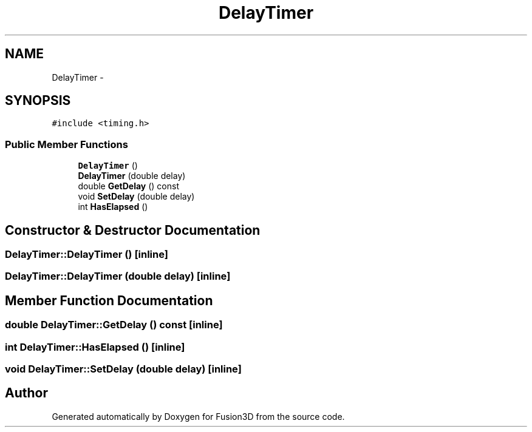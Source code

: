 .TH "DelayTimer" 3 "Tue Nov 24 2015" "Version 0.0.0.1" "Fusion3D" \" -*- nroff -*-
.ad l
.nh
.SH NAME
DelayTimer \- 
.SH SYNOPSIS
.br
.PP
.PP
\fC#include <timing\&.h>\fP
.SS "Public Member Functions"

.in +1c
.ti -1c
.RI "\fBDelayTimer\fP ()"
.br
.ti -1c
.RI "\fBDelayTimer\fP (double delay)"
.br
.ti -1c
.RI "double \fBGetDelay\fP () const "
.br
.ti -1c
.RI "void \fBSetDelay\fP (double delay)"
.br
.ti -1c
.RI "int \fBHasElapsed\fP ()"
.br
.in -1c
.SH "Constructor & Destructor Documentation"
.PP 
.SS "DelayTimer::DelayTimer ()\fC [inline]\fP"

.SS "DelayTimer::DelayTimer (double delay)\fC [inline]\fP"

.SH "Member Function Documentation"
.PP 
.SS "double DelayTimer::GetDelay () const\fC [inline]\fP"

.SS "int DelayTimer::HasElapsed ()\fC [inline]\fP"

.SS "void DelayTimer::SetDelay (double delay)\fC [inline]\fP"


.SH "Author"
.PP 
Generated automatically by Doxygen for Fusion3D from the source code\&.
